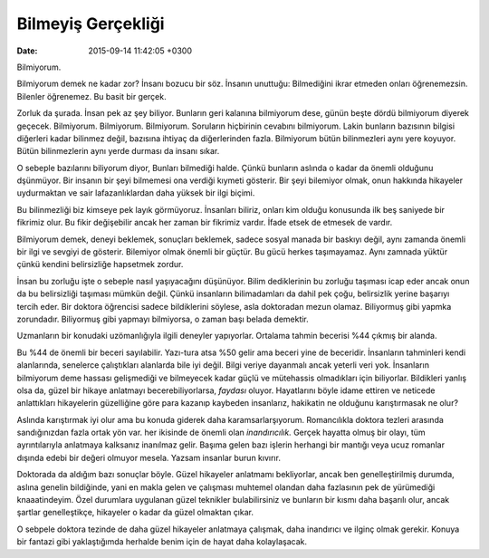 Bilmeyiş Gerçekliği
=====================

:date: 2015-09-14 11:42:05 +0300

.. :author: Emin Reşah
.. :date: Sat Aug 15 23:29:34 EEST 2015 
.. :dp: 13180 

Bilmiyorum.

Bilmiyorum demek ne kadar zor? İnsanı bozucu bir söz. İnsanın
unuttuğu: Bilmediğini ikrar etmeden onları öğrenemezsin. Bilenler
öğrenemez. Bu basit bir gerçek.

Zorluk da şurada. İnsan pek az şey biliyor. Bunların geri kalanına
bilmiyorum dese, günün beşte dördü bilmiyorum diyerek
geçecek. Bilmiyorum. Bilmiyorum. Bilmiyorum. Soruların hiçbirinin
cevabını bilmiyorum. Lakin bunların bazısının bilgisi diğerleri kadar
bilinmez değil, bazısına ihtiyaç da diğerlerinden fazla. Bilmiyorum
bütün bilinmezleri aynı yere koyuyor. Bütün bilinmezlerin aynı yerde
durması da insanı sıkar.

O sebeple bazılarını biliyorum diyor, Bunları bilmediği halde. Çünkü
bunların aslında o kadar da önemli olduğunu dşünmüyor. Bir insanın bir
şeyi bilmemesi ona verdiği kıymeti gösterir. Bir şeyi bilemiyor olmak,
onun hakkında hikayeler uydurmaktan ve sair lafazanlıklardan daha
yüksek bir ilgi biçimi. 

Bu bilinmezliği biz kimseye pek layık görmüyoruz. İnsanları biliriz,
onları kim olduğu konusunda ilk beş saniyede bir fikrimiz olur. Bu
fikir değişebilir ancak her zaman bir fikrimiz vardır. İfade etsek de
etmesek de vardır.

Bilmiyorum demek, deneyi beklemek, sonuçları beklemek, sadece sosyal
manada bir baskıyı değil, aynı zamanda önemli bir ilgi ve sevgiyi de
gösterir. Bilemiyor olmak önemli bir güçtür. Bu gücü herkes
taşımayamaz. Aynı zamnada yüktür çünkü kendini belirsizliğe hapsetmek
zordur.

İnsan bu zorluğu işte o sebeple nasıl yaşıyacağını düşünüyor. Bilim
dediklerinin bu zorluğu taşıması icap eder ancak onun da bu
belirsizliği taşıması mümkün değil. Çünkü insanların bilimadamları da
dahil pek çoğu, belirsizlik yerine başarıyı tercih eder. Bir doktora
öğrencisi sadece bildiklerini söylese, asla doktoradan mezun
olamaz. Biliyormuş gibi yapmka zorundadır. Biliyormuş gibi yapmayı
bilmiyorsa, o zaman başı belada demektir.

Uzmanların bir konudaki uzömanlığıyla ilgili deneyler
yapıyorlar. Ortalama tahmin becerisi %44 çıkmış bir alanda. 

Bu %44 de önemli bir beceri sayılabilir. Yazı-tura atsa %50 gelir ama
beceri yine de beceridir. İnsanların tahminleri kendi alanlarında,
senelerce çalıştıkları alanlarda bile iyi değil. Bilgi veriye
dayanmalı ancak yeterli veri yok. İnsanların bilmiyorum deme hassası
gelişmediği ve bilmeyecek kadar güçlü ve mütehassis olmadıkları için
biliyorlar. Bildikleri yanlış olsa da, güzel bir hikaye anlatmayı
becerebiliyorlarsa, *faydası* oluyor. Hayatlarını böyle idame ettiren
ve neticede anlattıkları hikayelerin güzelliğine göre para kazanıp
kaybeden insanlarız, hakikatin ne olduğunu karıştırmasak ne olur?

Aslında karıştırmak iyi olur ama bu konuda giderek daha
karamsarlarşıyorum. Romancılıkla doktora tezleri arasında
sandığınızdan fazla ortak yön var. her ikisinde de önemli olan
*inandırıcılık.* Gerçek hayatta olmuş bir olayı, tüm ayrıntılarıyla
anlatmaya kalksanız inanılmaz gelir. Başıma gelen bazı işlerin
herhangi bir mantığı veya ucuz romanlar dışında edebi bir değeri
olmuyor mesela. Yazsam insanlar burun kıvırır. 

Doktorada da aldığım bazı sonuçlar böyle. Güzel hikayeler anlatmamı
bekliyorlar, ancak ben genelleştirilmiş durumda, aslına genelin
bildiğinde, yani en makla gelen ve çalışması muhtemel olandan daha
fazlasının pek de yürümediği knaaatindeyim. Özel durumlara uygulanan
güzel teknikler bulabilirsiniz ve bunların bir kısmı daha başarılı
olur, ancak şartlar genelleştikçe, hikayeler o kadar da güzel olmaktan
çıkar.

O sebpele doktora tezinde de daha güzel hikayeler anlatmaya çalışmak,
daha inandırıcı ve ilginç olmak gerekir. Konuya bir fantazi gibi
yaklaştığımda herhalde benim için de hayat daha kolaylaşacak.
